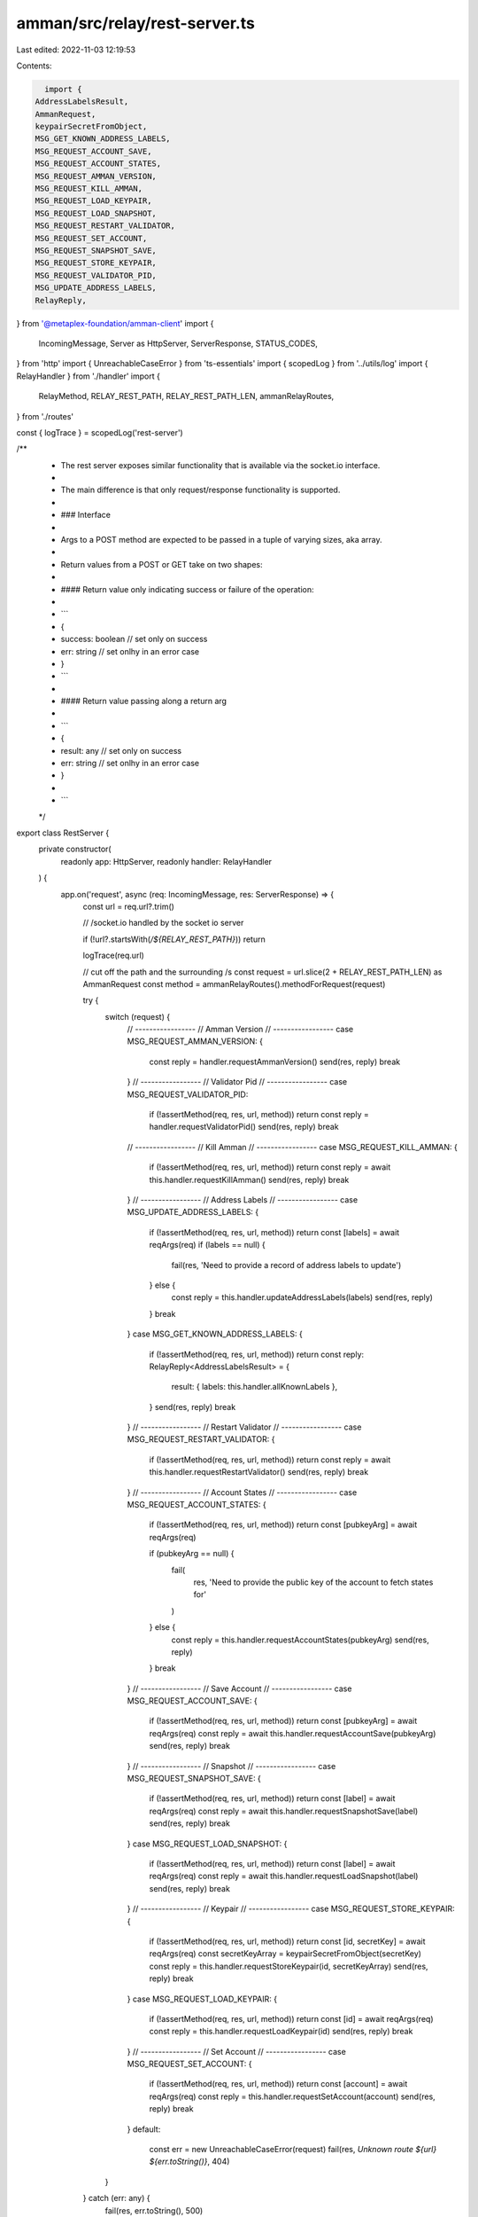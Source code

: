 amman/src/relay/rest-server.ts
==============================

Last edited: 2022-11-03 12:19:53

Contents:

.. code-block:: ts

    import {
  AddressLabelsResult,
  AmmanRequest,
  keypairSecretFromObject,
  MSG_GET_KNOWN_ADDRESS_LABELS,
  MSG_REQUEST_ACCOUNT_SAVE,
  MSG_REQUEST_ACCOUNT_STATES,
  MSG_REQUEST_AMMAN_VERSION,
  MSG_REQUEST_KILL_AMMAN,
  MSG_REQUEST_LOAD_KEYPAIR,
  MSG_REQUEST_LOAD_SNAPSHOT,
  MSG_REQUEST_RESTART_VALIDATOR,
  MSG_REQUEST_SET_ACCOUNT,
  MSG_REQUEST_SNAPSHOT_SAVE,
  MSG_REQUEST_STORE_KEYPAIR,
  MSG_REQUEST_VALIDATOR_PID,
  MSG_UPDATE_ADDRESS_LABELS,
  RelayReply,
} from '@metaplex-foundation/amman-client'
import {
  IncomingMessage,
  Server as HttpServer,
  ServerResponse,
  STATUS_CODES,
} from 'http'
import { UnreachableCaseError } from 'ts-essentials'
import { scopedLog } from '../utils/log'
import { RelayHandler } from './handler'
import {
  RelayMethod,
  RELAY_REST_PATH,
  RELAY_REST_PATH_LEN,
  ammanRelayRoutes,
} from './routes'

const { logTrace } = scopedLog('rest-server')

/**
 * The rest server exposes similar functionality that is available via the socket.io interface.
 *
 * The main difference is that only request/response functionality is supported.
 *
 * ### Interface
 *
 * Args to a POST method are expected to be passed in a tuple of varying sizes, aka array.
 *
 * Return values from a POST or GET take on two shapes:
 *
 * #### Return value only indicating success or failure of the operation:
 *
 * ```
 * {
 *   success: boolean // set only on success
 *   err: string      // set onlhy in an error case
 * }
 * ```
 *
 * #### Return value passing along a return arg
 *
 * ```
 * {
 *   result: any      // set only on success
 *   err: string      // set onlhy in an error case
 * }
 *
 * ```
 */
export class RestServer {
  private constructor(
    readonly app: HttpServer,
    readonly handler: RelayHandler
  ) {
    app.on('request', async (req: IncomingMessage, res: ServerResponse) => {
      const url = req.url?.trim()

      // /socket.io  handled by the socket io server

      if (!url?.startsWith(`/${RELAY_REST_PATH}`)) return

      logTrace(req.url)

      // cut off the path and the surrounding /s
      const request = url.slice(2 + RELAY_REST_PATH_LEN) as AmmanRequest
      const method = ammanRelayRoutes().methodForRequest(request)

      try {
        switch (request) {
          // -----------------
          // Amman Version
          // -----------------
          case MSG_REQUEST_AMMAN_VERSION: {
            const reply = handler.requestAmmanVersion()
            send(res, reply)
            break
          }
          // -----------------
          // Validator Pid
          // -----------------
          case MSG_REQUEST_VALIDATOR_PID:
            if (!assertMethod(req, res, url, method)) return
            const reply = handler.requestValidatorPid()
            send(res, reply)
            break
          // -----------------
          // Kill Amman
          // -----------------
          case MSG_REQUEST_KILL_AMMAN: {
            if (!assertMethod(req, res, url, method)) return
            const reply = await this.handler.requestKillAmman()
            send(res, reply)
            break
          }
          // -----------------
          // Address Labels
          // -----------------
          case MSG_UPDATE_ADDRESS_LABELS: {
            if (!assertMethod(req, res, url, method)) return
            const [labels] = await reqArgs(req)
            if (labels == null) {
              fail(res, 'Need to provide a record of address labels to update')
            } else {
              const reply = this.handler.updateAddressLabels(labels)
              send(res, reply)
            }
            break
          }
          case MSG_GET_KNOWN_ADDRESS_LABELS: {
            if (!assertMethod(req, res, url, method)) return
            const reply: RelayReply<AddressLabelsResult> = {
              result: { labels: this.handler.allKnownLabels },
            }
            send(res, reply)
            break
          }
          // -----------------
          // Restart Validator
          // -----------------
          case MSG_REQUEST_RESTART_VALIDATOR: {
            if (!assertMethod(req, res, url, method)) return
            const reply = await this.handler.requestRestartValidator()
            send(res, reply)
            break
          }
          // -----------------
          // Account States
          // -----------------
          case MSG_REQUEST_ACCOUNT_STATES: {
            if (!assertMethod(req, res, url, method)) return
            const [pubkeyArg] = await reqArgs(req)

            if (pubkeyArg == null) {
              fail(
                res,
                'Need to provide the public key of the account to fetch states for'
              )
            } else {
              const reply = this.handler.requestAccountStates(pubkeyArg)
              send(res, reply)
            }
            break
          }
          // -----------------
          // Save Account
          // -----------------
          case MSG_REQUEST_ACCOUNT_SAVE: {
            if (!assertMethod(req, res, url, method)) return
            const [pubkeyArg] = await reqArgs(req)
            const reply = await this.handler.requestAccountSave(pubkeyArg)
            send(res, reply)
            break
          }
          // -----------------
          // Snapshot
          // -----------------
          case MSG_REQUEST_SNAPSHOT_SAVE: {
            if (!assertMethod(req, res, url, method)) return
            const [label] = await reqArgs(req)
            const reply = await this.handler.requestSnapshotSave(label)
            send(res, reply)
            break
          }
          case MSG_REQUEST_LOAD_SNAPSHOT: {
            if (!assertMethod(req, res, url, method)) return
            const [label] = await reqArgs(req)
            const reply = await this.handler.requestLoadSnapshot(label)
            send(res, reply)
            break
          }
          // -----------------
          // Keypair
          // -----------------
          case MSG_REQUEST_STORE_KEYPAIR: {
            if (!assertMethod(req, res, url, method)) return
            const [id, secretKey] = await reqArgs(req)
            const secretKeyArray = keypairSecretFromObject(secretKey)
            const reply = this.handler.requestStoreKeypair(id, secretKeyArray)
            send(res, reply)
            break
          }
          case MSG_REQUEST_LOAD_KEYPAIR: {
            if (!assertMethod(req, res, url, method)) return
            const [id] = await reqArgs(req)
            const reply = this.handler.requestLoadKeypair(id)
            send(res, reply)
            break
          }
          // -----------------
          // Set Account
          // -----------------
          case MSG_REQUEST_SET_ACCOUNT: {
            if (!assertMethod(req, res, url, method)) return
            const [account] = await reqArgs(req)
            const reply = this.handler.requestSetAccount(account)
            send(res, reply)
            break
          }
          default:
            const err = new UnreachableCaseError(request)
            fail(res, `Unknown route ${url} ${err.toString()}`, 404)
        }
      } catch (err: any) {
        fail(res, err.toString(), 500)
      }
    })
  }

  static init(app: HttpServer, relayHandler: RelayHandler) {
    return new RestServer(app, relayHandler)
  }
}

// -----------------
// Helpers
// -----------------
function assertMethod(
  req: IncomingMessage,
  res: ServerResponse,
  url: string,
  method: RelayMethod
) {
  switch (method) {
    case 'GET':
      return assertGet(req, res, url)
    case 'POST':
      return assertPost(req, res, url)
    default:
      throw new UnreachableCaseError(method)
  }
}
function assertPost(req: IncomingMessage, res: ServerResponse, url: string) {
  if (req.method?.toUpperCase() !== 'POST') {
    fail(res, `${url} needs to be POST`, 405)
    return false
  }
  return true
}

function assertGet(req: IncomingMessage, res: ServerResponse, url: string) {
  if (req.method?.toUpperCase() !== 'GET') {
    fail(res, `${url} needs to be GET`, 405)
    return false
  }
  return true
}

async function reqArgs(req: IncomingMessage): Promise<any[]> {
  const buffers = []
  for await (const chunk of req) {
    buffers.push(chunk)
  }

  const data = Buffer.concat(buffers).toString()
  if (data.length == 0) {
    return []
  }
  try {
    const args = JSON.parse(data)
    logTrace({ args })
    return args
  } catch (err: any) {
    throw new Error(
      `Failed to parse JSON input: ${data.toString()}\n${err.toString()}`
    )
  }
}

function send(res: ServerResponse, payload: any) {
  writeStatusHead(res, 200)
  try {
    const json = JSON.stringify(payload)
    res.end(json)
  } catch (err: any) {
    fail(res, `Failed to stringify payload: ${payload.toString()}`)
  }
}

function fail(res: ServerResponse, msg: string, statusCode = 422) {
  writeStatusHead(res, statusCode)
  res.end(JSON.stringify({ err: `${STATUS_CODES[statusCode]}: ${msg}` }))
}

function writeStatusHead(res: ServerResponse, status: number) {
  res.writeHead(status, {
    'Access-Control-Allow-Origin': '*',
    'Access-Control-Allow-Methods': 'POST, GET, OPTIONS, DELETE, PUT',
    'Access-Control-Allow-Headers': '*',
    'Access-Control-Max-Age': 2592000, // 30 days
  })
}


